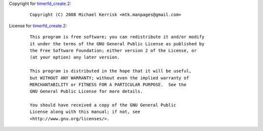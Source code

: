 Copyright for `timerfd_create.2 <timerfd_create.2.html>`__:

   ::

      Copyright (C) 2008 Michael Kerrisk <mtk.manpages@gmail.com>

License for `timerfd_create.2 <timerfd_create.2.html>`__:

   ::

      This program is free software; you can redistribute it and/or modify
      it under the terms of the GNU General Public License as published by
      the Free Software Foundation; either version 2 of the License, or
      (at your option) any later version.

      This program is distributed in the hope that it will be useful,
      but WITHOUT ANY WARRANTY; without even the implied warranty of
      MERCHANTABILITY or FITNESS FOR A PARTICULAR PURPOSE.  See the
      GNU General Public License for more details.

      You should have received a copy of the GNU General Public
      License along with this manual; if not, see
      <http://www.gnu.org/licenses/>.

